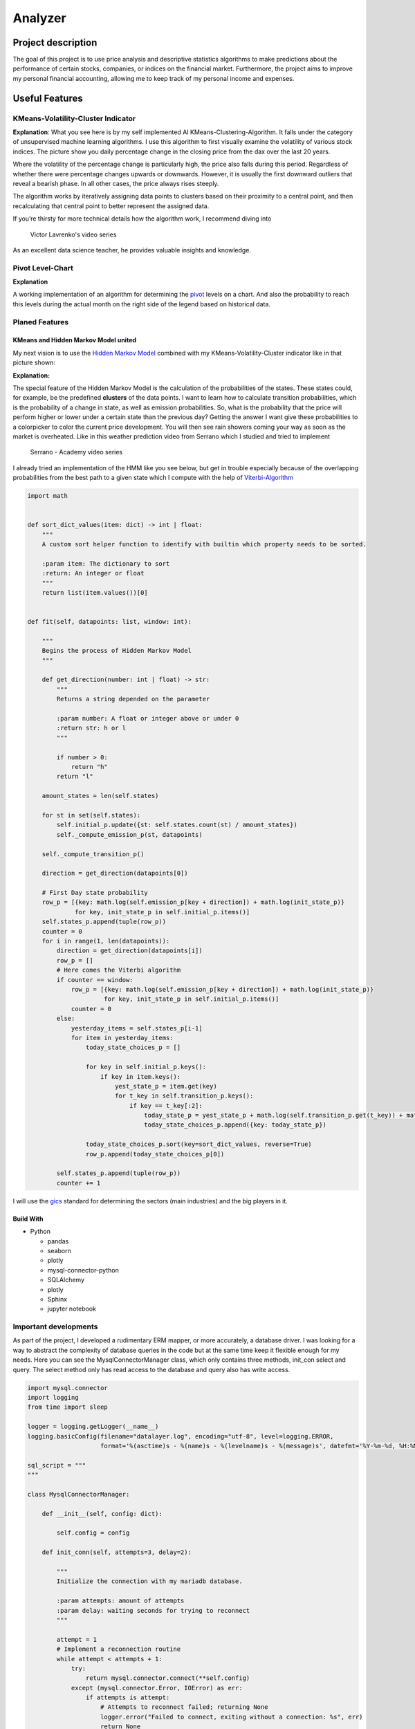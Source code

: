 
.. role:: python(code)
   :language: python

========
Analyzer
========

Project description
===================

The goal of this project is to use price analysis and descriptive statistics algorithms to make predictions about the
performance of certain stocks, companies, or indices on the financial market. Furthermore, the project aims to improve 
my personal financial accounting, allowing me to keep track of my personal income and expenses.

.. image:: https://img.shields.io/badge/Status-In%20Development-yellow
   :alt: Status

Useful Features
===============

KMeans-Volatility-Cluster Indicator
-----------------------------------

.. image:: docs/pics/DAX-KMeans.png
   :alt: KMeans on Dax
   :scale: 80 %

**Explanation**:
What you see here is by my self implemented AI KMeans-Clustering-Algorithm. It falls under the category of unsupervised
machine learning algorithms. I use this algorithm to first visually examine the volatility of various stock indices.
The picture show you daily percentage change in the closing price from the dax over the last 20 years.
 
Where the volatility of the percentage change is particularly high, the price also falls during this period. Regardless 
of whether there were percentage changes upwards or downwards. However, it is usually the first downward outliers that 
reveal a bearish phase. In all other cases, the price always rises steeply.

The algorithm works by iteratively assigning data points to clusters based on their proximity to a central point, and 
then recalculating that central point to better represent the assigned data.

If you’re thirsty for more technical details how the algorithm work, I recommend diving into

.. figure:: https://img.youtube.com/vi/_aWzGGNrcic/0.jpg
   :target: https://www.youtube.com/watch?v=_aWzGGNrcic
   :alt: Victor Lavrenko's video series

   Victor Lavrenko's video series


As an excellent data science teacher, he provides valuable insights and knowledge.

Pivot Level-Chart
-----------------

.. image:: docs/pics/example-pivots.png
   :alt: example picture of pivots
   :scale: 40 %

**Explanation**

A working implementation of an algorithm for determining the 
`pivot <https://chartschool.stockcharts.com/table-of-contents/technical-indicators-and-overlays/technical-overlays/pivot-points>`_
levels on a chart. And also the probability to reach this levels during the actual month on the right side of the legend 
based on historical data.

Planed Features
---------------

KMeans and Hidden Markov Model united
^^^^^^^^^^^^^^^^^^^^^^^^^^^^^^^^^^^^^

My next vision is to use the `Hidden Markov Model <https://en.wikipedia.org/wiki/Hidden_Markov_model>`_ combined with my
KMeans-Volatility-Cluster indicator like in that picture shown:

.. image:: docs/pics/Kmeans-HMM-united.png
   :alt: KMeans and Hidden Markov Model united
   :scale: 80 %

**Explanation:**

The special feature of the Hidden Markov Model is the calculation of the probabilities of the states. These states 
could, for example, be the predefined **clusters** of the data points. I want to learn how to calculate transition 
probabilities, which is the probability of a change in state, as well as emission probabilities. So, what is the 
probability that the price will perform higher or lower under a certain state than the previous day? Getting the 
answer I want give these probabilities to a colorpicker to color the current price development. You will 
then see rain showers coming your way as soon as the market is overheated. Like in this weather prediction video from
Serrano which I studied and tried to implement

.. figure:: https://img.youtube.com/vi/kqSzLo9fenk/0.jpg
   :target: https://www.youtube.com/watch?v=kqSzLo9fenk
   :alt: Serrano - Academy video series

   Serrano - Academy video series


I already tried an implementation of the HMM like you see below, but get in trouble especially because of the overlapping
probabilities from the best path to a given state which I compute with the help of 
`Viterbi-Algorithm <https://en.wikipedia.org/wiki/Viterbi_algorithm>`_

.. code-block:: python

    import math


    def sort_dict_values(item: dict) -> int | float:
        """
        A custom sort helper function to identify with builtin which property needs to be sorted.

        :param item: The dictionary to sort
        :return: An integer or float
        """
        return list(item.values())[0]


    def fit(self, datapoints: list, window: int):

        """
        Begins the process of Hidden Markov Model
        """

        def get_direction(number: int | float) -> str:
            """
            Returns a string depended on the parameter

            :param number: A float or integer above or under 0
            :return str: h or l
            """

            if number > 0:
                return "h"
            return "l"

        amount_states = len(self.states)

        for st in set(self.states):
            self.initial_p.update({st: self.states.count(st) / amount_states})
            self._compute_emission_p(st, datapoints)

        self._compute_transition_p()

        direction = get_direction(datapoints[0])

        # First Day state probability
        row_p = [{key: math.log(self.emission_p[key + direction]) + math.log(init_state_p)}
                 for key, init_state_p in self.initial_p.items()]
        self.states_p.append(tuple(row_p))
        counter = 0
        for i in range(1, len(datapoints)):
            direction = get_direction(datapoints[i])
            row_p = []
            # Here comes the Viterbi algorithm
            if counter == window:
                row_p = [{key: math.log(self.emission_p[key + direction]) + math.log(init_state_p)}
                         for key, init_state_p in self.initial_p.items()]
                counter = 0
            else:
                yesterday_items = self.states_p[i-1]
                for item in yesterday_items:
                    today_state_choices_p = []

                    for key in self.initial_p.keys():
                        if key in item.keys():
                            yest_state_p = item.get(key)
                            for t_key in self.transition_p.keys():
                                if key == t_key[:2]:
                                    today_state_p = yest_state_p + math.log(self.transition_p.get(t_key)) + math.log(self.emission_p.get(key+direction))
                                    today_state_choices_p.append({key: today_state_p})

                    today_state_choices_p.sort(key=sort_dict_values, reverse=True)
                    row_p.append(today_state_choices_p[0])

            self.states_p.append(tuple(row_p))
            counter += 1


I will use the `gics <https://en.wikipedia.org/wiki/Global_Industry_Classification_Standard>`_ standard for determining
the sectors (main industries) and the big players in it.

Build With
^^^^^^^^^^
- Python

  - pandas
  - seaborn
  - plotly
  - mysql-connector-python
  - SQLAlchemy
  - plotly
  - Sphinx
  - jupyter notebook

Important developments
----------------------

As part of the project, I developed a rudimentary ERM mapper, or more accurately, a database driver. I was looking for 
a way to abstract the complexity of database queries in the code but at the same time keep it flexible enough for my 
needs. Here you can see the MysqlConnectorManager class, which only contains three methods, init_con select and query. The select 
method only has read access to the database and query also has write access.

.. code-block:: python

    import mysql.connector
    import logging
    from time import sleep

    logger = logging.getLogger(__name__)
    logging.basicConfig(filename="datalayer.log", encoding="utf-8", level=logging.ERROR,
                        format='%(asctime)s - %(name)s - %(levelname)s - %(message)s', datefmt='%Y-%m-%d, %H:%M:%S')

    sql_script = """
    """

    class MysqlConnectorManager:

        def __init__(self, config: dict):

            self.config = config

        def init_conn(self, attempts=3, delay=2):

            """
            Initialize the connection with my mariadb database.

            :param attempts: amount of attempts
            :param delay: waiting seconds for trying to reconnect
            """

            attempt = 1
            # Implement a reconnection routine
            while attempt < attempts + 1:
                try:
                    return mysql.connector.connect(**self.config)
                except (mysql.connector.Error, IOError) as err:
                    if attempts is attempt:
                        # Attempts to reconnect failed; returning None
                        logger.error("Failed to connect, exiting without a connection: %s", err)
                        return None
                    logger.info(
                        "Connection failed: %s. Retrying (%d/%d)...",
                        err,
                        attempt,
                        attempts - 1,
                    )
                    # progressive reconnect delay
                    sleep(delay ** attempt)
                    attempt += 1
            return None

        def select(self, sqlstring):

            mydb = self.init_conn()
            cursor = mydb.cursor()

            try:
                cursor.execute(sqlstring)
            except (mysql.connector.Error, IOError) as err:
                raise err

            result = cursor.fetchall()
            mydb.close()
            return result

        def query(self, sqlstring, val=None) -> int:

            mydb = self.init_conn()
            mycursor = mydb.cursor()

            try:
                if isinstance(val, list):
                    mycursor.executemany(sqlstring, val)
                elif isinstance(val, tuple):
                    mycursor.execute(sqlstring, val)
                elif not val:
                    mycursor.execute(sqlstring)

            except (mysql.connector.Error, IOError) as err:
                raise err

            mydb.commit()
            mydb.close()
            return mycursor.rowcount


